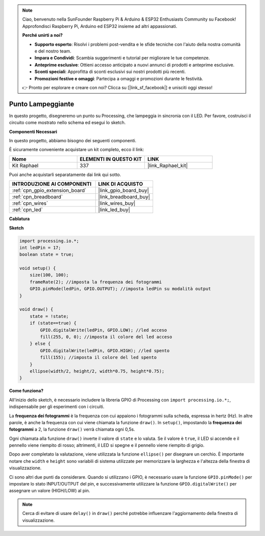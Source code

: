 .. note::

    Ciao, benvenuto nella SunFounder Raspberry Pi & Arduino & ESP32 Enthusiasts Community su Facebook! Approfondisci Raspberry Pi, Arduino ed ESP32 insieme ad altri appassionati.

    **Perché unirti a noi?**

    - **Supporto esperto**: Risolvi i problemi post-vendita e le sfide tecniche con l'aiuto della nostra comunità e del nostro team.
    - **Impara e Condividi**: Scambia suggerimenti e tutorial per migliorare le tue competenze.
    - **Anteprime esclusive**: Ottieni accesso anticipato a nuovi annunci di prodotti e anteprime esclusive.
    - **Sconti speciali**: Approfitta di sconti esclusivi sui nostri prodotti più recenti.
    - **Promozioni festive e omaggi**: Partecipa a omaggi e promozioni durante le festività.

    👉 Pronto per esplorare e creare con noi? Clicca su [|link_sf_facebook|] e unisciti oggi stesso!

.. _blinking_dot:

Punto Lampeggiante
=======================

In questo progetto, disegneremo un punto su Processing, che lampeggia in sincronia con il LED. Per favore, costruisci il circuito come mostrato nello schema ed esegui lo sketch.

.. image:: img/blinking_dot.png
.. image:: img/clickable_dot_on.png

**Componenti Necessari**

In questo progetto, abbiamo bisogno dei seguenti componenti.

È sicuramente conveniente acquistare un kit completo, ecco il link:

.. list-table::
    :widths: 20 20 20
    :header-rows: 1

    *   - Nome	
        - ELEMENTI IN QUESTO KIT
        - LINK
    *   - Kit Raphael
        - 337
        - |link_Raphael_kit|

Puoi anche acquistarli separatamente dai link qui sotto.

.. list-table::
    :widths: 30 20
    :header-rows: 1

    *   - INTRODUZIONE AI COMPONENTI
        - LINK DI ACQUISTO

    *   - :ref:`cpn_gpio_extension_board`
        - |link_gpio_board_buy|
    *   - :ref:`cpn_breadboard`
        - |link_breadboard_buy|
    *   - :ref:`cpn_wires`
        - |link_wires_buy|
    *   - :ref:`cpn_led`
        - |link_led_buy|

**Cablatura**

.. image:: img/image49.png

**Sketch**

.. code-block:: Arduino

    import processing.io.*;
    int ledPin = 17; 
    boolean state = true; 

    void setup() {
        size(100, 100);
        frameRate(2); //imposta la frequenza dei fotogrammi
        GPIO.pinMode(ledPin, GPIO.OUTPUT); //imposta ledPin su modalità output 
    }

    void draw() {
        state = !state;
        if (state==true) {
            GPIO.digitalWrite(ledPin, GPIO.LOW); //led acceso 
            fill(255, 0, 0); //imposta il colore del led acceso
        } else {
            GPIO.digitalWrite(ledPin, GPIO.HIGH); //led spento
            fill(155); //imposta il colore del led spento
        } 
        ellipse(width/2, height/2, width*0.75, height*0.75);
    }

**Come funziona?**

All'inizio dello sketch, è necessario includere la libreria GPIO di Processing con ``import processing.io.*;``, indispensabile per gli esperimenti con i circuiti.

La **frequenza dei fotogrammi** è la frequenza con cui appaiono i fotogrammi sulla scheda, espressa in hertz (Hz). In altre parole, è anche la frequenza con cui viene chiamata la funzione ``draw()``. In ``setup()``, impostando la **frequenza dei fotogrammi** a 2, la funzione ``draw()`` verrà chiamata ogni 0,5s.

Ogni chiamata alla funzione ``draw()`` inverte il valore di ``state`` e lo valuta. Se il valore è ``true``, il LED si accende e il pennello viene riempito di rosso; altrimenti, il LED si spegne e il pennello viene riempito di grigio.

Dopo aver completato la valutazione, viene utilizzata la funzione ``ellipse()`` per disegnare un cerchio. È importante notare che ``width`` e ``height`` sono variabili di sistema utilizzate per memorizzare la larghezza e l'altezza della finestra di visualizzazione.

Ci sono altri due punti da considerare. Quando si utilizzano i GPIO, è necessario usare la funzione ``GPIO.pinMode()`` per impostare lo stato INPUT/OUTPUT del pin, e successivamente utilizzare la funzione ``GPIO.digitalWrite()`` per assegnare un valore (HIGH/LOW) al pin.

.. note::

    Cerca di evitare di usare ``delay()`` in ``draw()`` perché potrebbe influenzare l'aggiornamento della finestra di visualizzazione.
